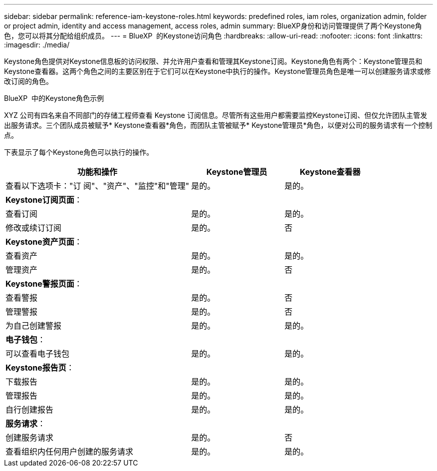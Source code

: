 ---
sidebar: sidebar 
permalink: reference-iam-keystone-roles.html 
keywords: predefined roles, iam roles, organization admin, folder or project admin, identity and access management, access roles, admin 
summary: BlueXP身份和访问管理提供了两个Keystone角色，您可以将其分配给组织成员。 
---
= BlueXP  的Keystone访问角色
:hardbreaks:
:allow-uri-read: 
:nofooter: 
:icons: font
:linkattrs: 
:imagesdir: ./media/


[role="lead"]
Keystone角色提供对Keystone信息板的访问权限、并允许用户查看和管理其Keystone订阅。Keystone角色有两个：Keystone管理员和Keystone查看器。这两个角色之间的主要区别在于它们可以在Keystone中执行的操作。Keystone管理员角色是唯一可以创建服务请求或修改订阅的角色。

.BlueXP  中的Keystone角色示例
XYZ 公司有四名来自不同部门的存储工程师查看 Keystone 订阅信息。尽管所有这些用户都需要监控Keystone订阅、但仅允许团队主管发出服务请求。三个团队成员被赋予* Keystone查看器*角色，而团队主管被赋予* Keystone管理员*角色，以便对公司的服务请求有一个控制点。

下表显示了每个Keystone角色可以执行的操作。

[cols="40,20a,20a"]
|===
| 功能和操作 | Keystone管理员 | Keystone查看器 


| 查看以下选项卡："订 阅"、"资产"、"监控"和"管理"  a| 
是的。
 a| 
是的。



3+| *Keystone订阅页面*： 


| 查看订阅  a| 
是的。
 a| 
是的。



| 修改或续订订阅  a| 
是的。
 a| 
否



3+| *Keystone资产页面*： 


| 查看资产  a| 
是的。
 a| 
是的。



| 管理资产  a| 
是的。
 a| 
否



3+| *Keystone警报页面*： 


| 查看警报  a| 
是的。
 a| 
否



| 管理警报  a| 
是的。
 a| 
否



| 为自己创建警报  a| 
是的。
 a| 
是的。



3+| *电子钱包*： 


| 可以查看电子钱包  a| 
是的。
 a| 
是的。



3+| *Keystone报告页*： 


| 下载报告  a| 
是的。
 a| 
是的。



| 管理报告  a| 
是的。
 a| 
是的。



| 自行创建报告  a| 
是的。
 a| 
是的。



3+| *服务请求*： 


| 创建服务请求  a| 
是的。
 a| 
否



| 查看组织内任何用户创建的服务请求  a| 
是的。
 a| 
是的。

|===